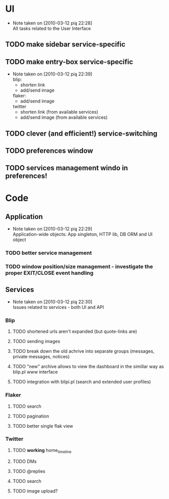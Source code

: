 * UI
  - Note taken on [2010-03-12 pią 22:28] \\
    All tasks related to the User Interface
** TODO make sidebar service-specific
** TODO make entry-box service-specific
   - Note taken on [2010-03-12 pią 22:39] \\
     blip:
     - shorten link
     - add/send image

     flaker:
     - add/send image

     twitter
     - shorten link (from available services)
     - add/send image (from available services)
** TODO clever (and efficient!) service-switching
** TODO preferences window
** TODO services management windo in preferences!
* Code
** Application
   - Note taken on [2010-03-12 pią 22:29] \\
     Application-wide objects: App singleton, HTTP lib, DB ORM and UI object
*** TODO better service management
*** TODO window position/size management - investigate the proper EXIT/CLOSE event handling
** Services
   - Note taken on [2010-03-12 pią 22:30] \\
     Issues related to services - both UI and API
*** Blip
**** TODO shortened urls aren't expanded (but quote-links are)
**** TODO sending images
**** TODO break down the old achrive into separate groups (messages, private messages, notices)
**** TODO "new" archive allows to view the dashboard in the simillar way as blip.pl www interface
**** TODO integration with blipi.pl (search and extended user profiles)
*** Flaker
**** TODO search
**** TODO pagination
**** TODO better single flak view
*** Twitter
**** TODO *working* home_timeline
**** TODO DMs
**** TODO @replies
**** TODO search
**** TODO image upload?
